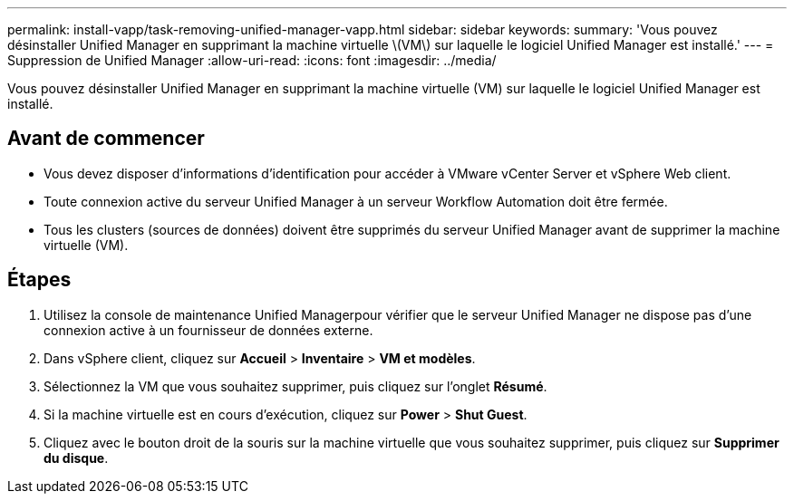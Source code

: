 ---
permalink: install-vapp/task-removing-unified-manager-vapp.html 
sidebar: sidebar 
keywords:  
summary: 'Vous pouvez désinstaller Unified Manager en supprimant la machine virtuelle \(VM\) sur laquelle le logiciel Unified Manager est installé.' 
---
= Suppression de Unified Manager
:allow-uri-read: 
:icons: font
:imagesdir: ../media/


[role="lead"]
Vous pouvez désinstaller Unified Manager en supprimant la machine virtuelle (VM) sur laquelle le logiciel Unified Manager est installé.



== Avant de commencer

* Vous devez disposer d'informations d'identification pour accéder à VMware vCenter Server et vSphere Web client.
* Toute connexion active du serveur Unified Manager à un serveur Workflow Automation doit être fermée.
* Tous les clusters (sources de données) doivent être supprimés du serveur Unified Manager avant de supprimer la machine virtuelle (VM).




== Étapes

. Utilisez la console de maintenance Unified Managerpour vérifier que le serveur Unified Manager ne dispose pas d'une connexion active à un fournisseur de données externe.
. Dans vSphere client, cliquez sur *Accueil* > *Inventaire* > *VM et modèles*.
. Sélectionnez la VM que vous souhaitez supprimer, puis cliquez sur l'onglet *Résumé*.
. Si la machine virtuelle est en cours d'exécution, cliquez sur *Power* > *Shut Guest*.
. Cliquez avec le bouton droit de la souris sur la machine virtuelle que vous souhaitez supprimer, puis cliquez sur *Supprimer du disque*.

